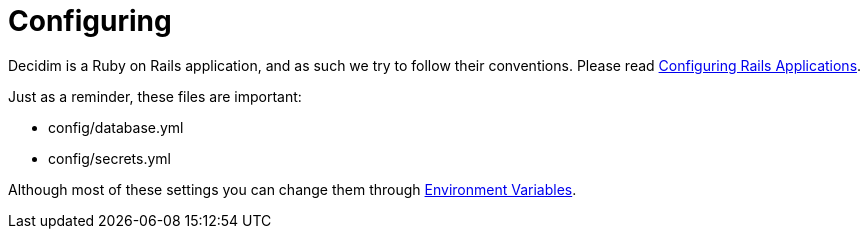 = Configuring

Decidim is a Ruby on Rails application, and as such we try to follow their conventions. Please read https://guides.rubyonrails.org/configuring.html[Configuring Rails Applications].

Just as a reminder, these files are important:

* config/database.yml
* config/secrets.yml

Although most of these settings you can change them through xref:configure:environment_variables.adoc[Environment Variables].

